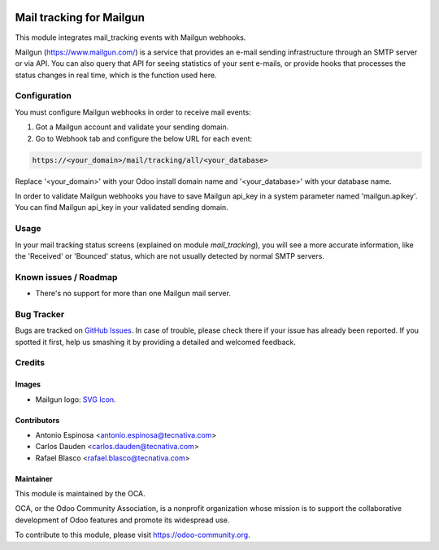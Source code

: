 .. image:: https://img.shields.io/badge/licence-AGPL--3-blue.svg
   :target: http://www.gnu.org/licenses/agpl-3.0-standalone.html
   :alt: License: AGPL-3

=========================
Mail tracking for Mailgun
=========================

This module integrates mail_tracking events with Mailgun webhooks.

Mailgun (https://www.mailgun.com/) is a service that provides an e-mail
sending infrastructure through an SMTP server or via API. You can also
query that API for seeing statistics of your sent e-mails, or provide
hooks that processes the status changes in real time, which is the
function used here.

Configuration
=============

You must configure Mailgun webhooks in order to receive mail events:

1. Got a Mailgun account and validate your sending domain.
2. Go to Webhook tab and configure the below URL for each event:

.. code:: html

   https://<your_domain>/mail/tracking/all/<your_database>

Replace '<your_domain>' with your Odoo install domain name
and '<your_database>' with your database name.

In order to validate Mailgun webhooks you have to save Mailgun api_key in
a system parameter named 'mailgun.apikey'. You can find Mailgun api_key in your
validated sending domain.

Usage
=====

In your mail tracking status screens (explained on module *mail_tracking*), you will
see a more accurate information, like the 'Received' or 'Bounced' status, which are
not usually detected by normal SMTP servers.

.. image:: https://odoo-community.org/website/image/ir.attachment/5784_f2813bd/datas
   :alt: Try me on Runbot
   :target: https://runbot.odoo-community.org/runbot/205/9.0

Known issues / Roadmap
======================

* There's no support for more than one Mailgun mail server.

Bug Tracker
===========

Bugs are tracked on `GitHub Issues
<https://github.com/OCA/social/issues>`_. In case of trouble, please
check there if your issue has already been reported. If you spotted it first,
help us smashing it by providing a detailed and welcomed feedback.

Credits
=======

Images
------

* Mailgun logo: `SVG Icon <http://seeklogo.com/mailgun-logo-273630.html>`_.

Contributors
------------

* Antonio Espinosa <antonio.espinosa@tecnativa.com>
* Carlos Dauden <carlos.dauden@tecnativa.com>
* Rafael Blasco <rafael.blasco@tecnativa.com>

Maintainer
----------

.. image:: https://odoo-community.org/logo.png
   :alt: Odoo Community Association
   :target: https://odoo-community.org

This module is maintained by the OCA.

OCA, or the Odoo Community Association, is a nonprofit organization whose
mission is to support the collaborative development of Odoo features and
promote its widespread use.

To contribute to this module, please visit https://odoo-community.org.
